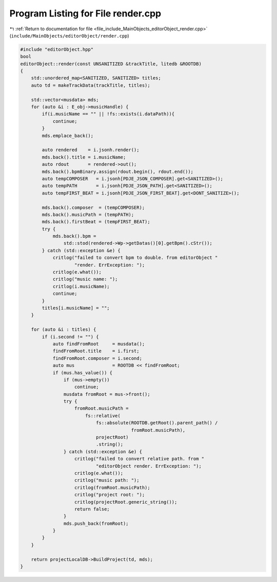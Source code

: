 
.. _program_listing_file_include_MainObjects_editorObject_render.cpp:

Program Listing for File render.cpp
===================================

|exhale_lsh| :ref:`Return to documentation for file <file_include_MainObjects_editorObject_render.cpp>` (``include/MainObjects/editorObject/render.cpp``)

.. |exhale_lsh| unicode:: U+021B0 .. UPWARDS ARROW WITH TIP LEFTWARDS

.. code-block:: cpp

   #include "editorObject.hpp"
   bool
   editorObject::render(const UNSANITIZED &trackTitle, litedb &ROOTDB)
   {
       std::unordered_map<SANITIZED, SANITIZED> titles;
       auto td = makeTrackData(trackTitle, titles);
   
       std::vector<musdata> mds;
       for (auto &i : E_obj->musicHandle) {
           if(i.musicName == "" || !fs::exists(i.dataPath)){
               continue;
           }
           mds.emplace_back();
   
           auto rendered    = i.jsonh.render();
           mds.back().title = i.musicName;
           auto rdout       = rendered->out();
           mds.back().bpmBinary.assign(rdout.begin(), rdout.end());
           auto tempCOMPOSER   = i.jsonh[PDJE_JSON_COMPOSER].get<SANITIZED>();
           auto tempPATH       = i.jsonh[PDJE_JSON_PATH].get<SANITIZED>();
           auto tempFIRST_BEAT = i.jsonh[PDJE_JSON_FIRST_BEAT].get<DONT_SANITIZE>();
   
           mds.back().composer  = (tempCOMPOSER);
           mds.back().musicPath = (tempPATH);
           mds.back().firstBeat = (tempFIRST_BEAT);
           try {
               mds.back().bpm =
                   std::stod(rendered->Wp->getDatas()[0].getBpm().cStr());
           } catch (std::exception &e) {
               critlog("failed to convert bpm to double. from editorObject "
                       "render. ErrException: ");
               critlog(e.what());
               critlog("music name: ");
               critlog(i.musicName);
               continue;
           }
           titles[i.musicName] = "";
       }
   
       for (auto &i : titles) {
           if (i.second != "") {
               auto findFromRoot     = musdata();
               findFromRoot.title    = i.first;
               findFromRoot.composer = i.second;
               auto mus              = ROOTDB << findFromRoot;
               if (mus.has_value()) {
                   if (mus->empty())
                       continue;
                   musdata fromRoot = mus->front();
                   try {
                       fromRoot.musicPath =
                           fs::relative(
                               fs::absolute(ROOTDB.getRoot().parent_path() /
                                            fromRoot.musicPath),
                               projectRoot)
                               .string();
                   } catch (std::exception &e) {
                       critlog("failed to convert relative path. from "
                               "editorObject render. ErrException: ");
                       critlog(e.what());
                       critlog("music path: ");
                       critlog(fromRoot.musicPath);
                       critlog("project root: ");
                       critlog(projectRoot.generic_string());
                       return false;
                   }
                   mds.push_back(fromRoot);
               }
           }
       }
   
       return projectLocalDB->BuildProject(td, mds);
   }
